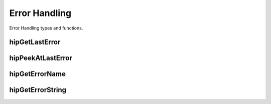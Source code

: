 
.. _Error:

Error Handling
===============
Error Handling types and functions.


hipGetLastError 
----------------
.. doxygenfunction:: hipGetLastError 

hipPeekAtLastError 
-------------------
.. doxygenfunction:: hipPeekAtLastError 

hipGetErrorName 
----------------
.. doxygenfunction:: hipGetErrorName 

hipGetErrorString
-------------------
.. doxygenfunction:: hipGetErrorString


